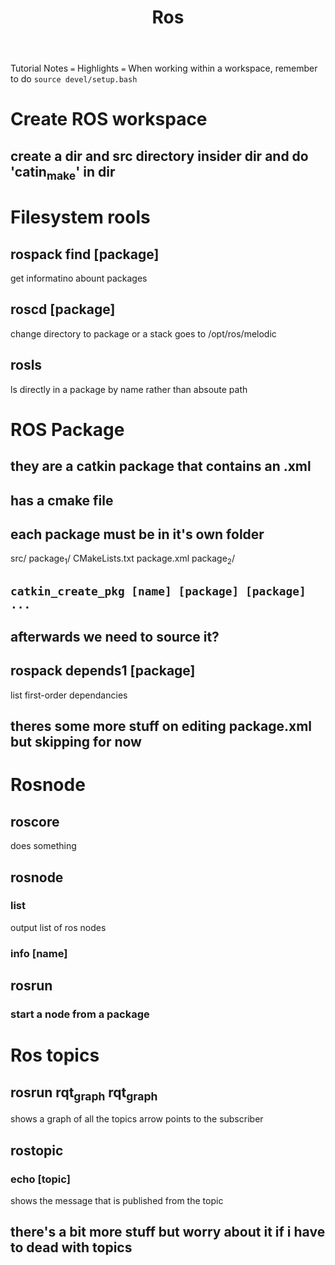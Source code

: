 #+TITLE: Ros
Tutorial Notes
=== Highlights ===
When working within a workspace, remember to do =source devel/setup.bash=
* Create ROS workspace
** create a dir and src directory insider dir and do 'catin_make' in dir
* Filesystem rools
** rospack find [package]
get informatino abount packages
** roscd [package]
change directory to package or a stack
goes to /opt/ros/melodic
** rosls
ls directly in a package by name rather than  absoute path
* ROS Package
** they are a catkin package that contains an .xml
** has a cmake file
** each package must be in it's own folder
src/
    package_1/
        CMakeLists.txt
        package.xml
    package_2/
** =catkin_create_pkg [name] [package] [package] ...=
** afterwards we need to source it?
** rospack depends1 [package]
list first-order dependancies
** theres some more stuff on editing package.xml but skipping for now

* Rosnode
** roscore
does something
** rosnode
*** list
output list of ros nodes
*** info [name]
** rosrun
*** start a node from a package
* Ros topics
** rosrun rqt_graph rqt_graph
shows a graph of all the topics
arrow points to the subscriber
** rostopic
*** echo [topic]
shows the message that is published from the topic
** there's a bit more stuff but worry about it if i have to dead with topics
